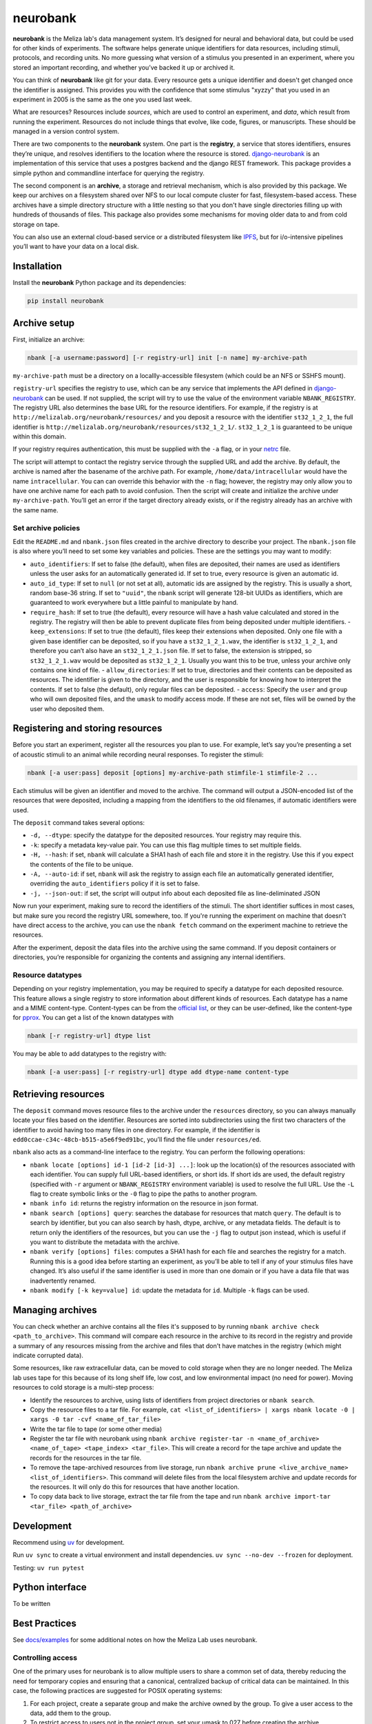 neurobank
=========

|ProjectStatus|_ |Version|_ |BuildStatus|_ |License|_ |PythonVersions|_

.. |ProjectStatus| image:: https://www.repostatus.org/badges/latest/active.svg
.. _ProjectStatus: https://www.repostatus.org/#active

.. |Version| image:: https://img.shields.io/pypi/v/neurobank.svg
.. _Version: https://pypi.python.org/pypi/neurobank/

.. |BuildStatus| image:: https://github.com/melizalab/neurobank/actions/workflows/python_tests.yml/badge.svg
.. _BuildStatus: https://github.com/melizalab/neurobank/actions/workflows/python_tests.yml

.. |License| image:: https://img.shields.io/pypi/l/neurobank.svg
.. _License: https://opensource.org/license/bsd-3-clause/

.. |PythonVersions| image:: https://img.shields.io/pypi/pyversions/neurobank.svg
.. _PythonVersions: https://pypi.python.org/pypi/neurobank/

**neurobank** is the Meliza lab's data management system. It’s designed for
neural and behavioral data, but could be used for other kinds of
experiments. The software helps generate unique identifiers for
data resources, including stimuli, protocols, and recording units. No
more guessing what version of a stimulus you presented in an experiment,
where you stored an important recording, and whether you’ve backed it up
or archived it.

You can think of **neurobank** like git for your data. Every resource gets a
unique identifier and doesn't get changed once the identifier is assigned. This
provides you with the confidence that some stimulus "xyzzy" that you used in an
experiment in 2005 is the same as the one you used last week.

What are resources? Resources include *sources*, which are used to control an
experiment, and *data*, which result from running the experiment. Resources do
not include things that evolve, like code, figures, or manuscripts. These should
be managed in a version control system.

There are two components to the **neurobank** system. One part is the
**registry**, a service that stores identifiers, ensures they’re unique, and
resolves identifiers to the location where the resource is stored.
`django-neurobank <https://github.com/melizalab/django-neurobank>`__ is an
implementation of this service that uses a postgres backend and the django REST
framework. This package provides a simple python and commandline interface for
querying the registry.

The second component is an **archive**, a storage and retrieval mechanism, which
is also provided by this package. We keep our archives on a filesystem shared
over NFS to our local compute cluster for fast, filesystem-based access. These
archives have a simple directory structure with a little nesting so that you
don't have single directories filling up with hundreds of thousands of files.
This package also provides some mechanisms for moving older data to and from
cold storage on tape.

You can also use an external cloud-based service or a distributed filesystem
like `IPFS <https://ipfs.io/>`__, but for i/o-intensive pipelines you’ll want to
have your data on a local disk. 

Installation
------------

Install the **neurobank** Python package and its dependencies:

.. code:: bash

   pip install neurobank

Archive setup
-------------

First, initialize an archive:

.. code:: bash

   nbank [-a username:password] [-r registry-url] init [-n name] my-archive-path

``my-archive-path`` must be a directory on a locallly-accessible
filesystem (which could be an NFS or SSHFS mount).

``registry-url`` specifies the registry to use, which can be any service
that implements the API defined in
`django-neurobank <https://github.com/melizalab/django-neurobank>`__ can
be used. If not supplied, the script will try to use the value of the
environment variable ``NBANK_REGISTRY``. The registry URL also
determines the base URL for the resource identifiers. For example, if
the registry is at ``http://melizalab.org/neurobank/resources/`` and you
deposit a resource with the identifier ``st32_1_2_1``, the full
identifier is ``http://melizalab.org/neurobank/resources/st32_1_2_1/``.
``st32_1_2_1`` is guaranteed to be unique within this domain.

If your registry requires authentication, this must be supplied with the
``-a`` flag, or in your
`netrc <https://www.gnu.org/software/inetutils/manual/html_node/The-_002enetrc-file.html>`__
file.

The script will attempt to contact the registry service through the
supplied URL and add the archive. By default, the archive is named after
the basename of the archive path. For example,
``/home/data/intracellular`` would have the name ``intracellular``. You
can can override this behavior with the ``-n`` flag; however, the
registry may only allow you to have one archive name for each path to
avoid confusion. Then the script will create and initialize the archive
under ``my-archive-path``. You’ll get an error if the target directory
already exists, or if the registry already has an archive with the same
name.

Set archive policies
~~~~~~~~~~~~~~~~~~~~

Edit the ``README.md`` and ``nbank.json`` files created in the archive
directory to describe your project. The ``nbank.json`` file is also
where you’ll need to set some key variables and policies. These are the
settings you may want to modify:

-  ``auto_identifiers``: If set to false (the default), when files are deposited, their names are used as identifiers unless the user asks for an automatically generated id. If set to true, every resource is given an automatic id.
- ``auto_id_type``: If set to ``null`` (or not set at all), automatic ids are assigned by the registry. This is usually a short, random base-36 string. If set to ``"uuid"``, the ``nbank`` script will generate 128-bit UUIDs as identifiers, which are guaranteed to work everywhere but a little painful to manipulate by hand.
-  ``require_hash``: If set to true (the default), every resource will have a hash value calculated and stored in the registry. The registry will then be able to prevent duplicate files from being deposited under multiple identifiers.
   - ``keep_extensions``: If set to true (the default), files keep their extensions when deposited. Only one file with a given base identifier can be deposited, so if you have a ``st32_1_2_1.wav``, the identifier is ``st32_1_2_1``, and therefore you can’t also have an ``st32_1_2_1.json`` file. If set to false, the extension is stripped, so ``st32_1_2_1.wav`` would be deposited as ``st32_1_2_1``. Usually you want this to be true, unless your archive only contains one kind of file.
   -  ``allow_directories``: If set to true, directories and their contents can be deposited as resources. The identifier is given to the directory, and the user is responsible for knowing how to interpret the contents. If set to false (the default), only regular files can be deposited.
   -  ``access``: Specify the ``user`` and ``group`` who will own deposited files, and the ``umask`` to modify access mode. If these are not set, files will be owned by the user who deposited them.

Registering and storing resources
---------------------------------

Before you start an experiment, register all the resources you plan to
use. For example, let’s say you’re presenting a set of acoustic stimuli
to an animal while recording neural responses. To register the stimuli:

.. code:: bash

   nbank [-a user:pass] deposit [options] my-archive-path stimfile-1 stimfile-2 ...

Each stimulus will be given an identifier and moved to the archive. The
command will output a JSON-encoded list of the resources that were
deposited, including a mapping from the identifiers to the old
filenames, if automatic identifiers were used.

The ``deposit`` command takes several options:

-  ``-d, --dtype``: specify the datatype for the deposited resources.
   Your registry may require this.
-  ``-k``: specify a metadata key-value pair. You can use this flag
   multiple times to set multiple fields.
-  ``-H, --hash``: if set, ``nbank`` will calculate a SHA1 hash of each
   file and store it in the registry. Use this if you expect the
   contents of the file to be unique.
-  ``-A, --auto-id``: if set, ``nbank`` will ask the registry to assign
   each file an automatically generated identifier, overriding the
   ``auto_identifiers`` policy if it is set to false.
-  ``-j, --json-out``: if set, the script will output info about each
   deposited file as line-deliminated JSON

Now run your experiment, making sure to record the identifiers of the stimuli.
The short identifier suffices in most cases, but make sure you record the
registry URL somewhere, too. If you're running the experiment on machine that
doesn't have direct access to the archive, you can use the ``nbank fetch`` command
on the experiment machine to retrieve the resources.

After the experiment, deposit the data files into the archive using the
same command. If you deposit containers or directories, you’re
responsible for organizing the contents and assigning any internal
identifiers.

Resource datatypes
~~~~~~~~~~~~~~~~~~

Depending on your registry implementation, you may be required to
specify a datatype for each deposited resource. This feature allows a
single registry to store information about different kinds of resources.
Each datatype has a name and a MIME content-type. Content-types can be
from the `official
list <https://www.iana.org/assignments/media-types/media-types.xhtml>`__,
or they can be user-defined, like the content-type for
`pprox <https://meliza.org/spec:2/pprox/>`__. You can get a list of the
known datatypes with

.. code:: bash

   nbank [-r registry-url] dtype list

You may be able to add datatypes to the registry with:

.. code:: bash

   nbank [-a user:pass] [-r registry-url] dtype add dtype-name content-type

Retrieving resources
--------------------

The ``deposit`` command moves resource files to the archive under the
``resources`` directory, so you can always manually locate your files
based on the identifier. Resources are sorted into subdirectories using
the first two characters of the identifier to avoid having too many
files in one directory. For example, if the identifier is
``edd0ccae-c34c-48cb-b515-a5e6f9ed91bc``, you’ll find the file under
``resources/ed``.

``nbank`` also acts as a command-line interface to the registry. You can
perform the following operations:

- ``nbank locate [options] id-1 [id-2 [id-3] ...]``: look up the location(s) of the resources associated with each identifier. You can supply full URL-based identifiers, or short ids. If short ids are used, the default registry (specified with ``-r`` argument or ``NBANK_REGISTRY`` environment variable) is used to resolve the full URL. Use the ``-L`` flag to create symbolic links or the ``-0`` flag to pipe the paths to another program.
-  ``nbank info id``: returns the registry information on the resource in json format.
-  ``nbank search [options] query``: searches the database for resources that match ``query``. The default is to search by identifier, but you can also search by hash, dtype, archive, or any metadata fields. The default is to return only the identifiers of the resources, but you can use the ``-j`` flag to output json instead, which is useful if you want to distribute the metadata with the archive.
-  ``nbank verify [options] files``: computes a SHA1 hash for each file and searches the registry for a match. Running this is a good idea before starting an experiment, as you’ll be able to tell if any of your stimulus files have changed. It’s also useful if the same identifier is used in more than one domain or if you have a data file that was inadvertently renamed.
-  ``nbank modify [-k key=value] id``: update the metadata for ``id``. Multiple ``-k`` flags can be used.

Managing archives
-----------------

You can check whether an archive contains all the files it's supposed to by running ``nbank archive check <path_to_archive>``. This command will compare each resource in the archive to its record in the registry and provide a summary of any resources missing from the archive and files that don't have matches in the registry (which might indicate corrupted data).

Some resources, like raw extracellular data, can be moved to cold storage when they are no longer needed. The Meliza lab uses tape for this because of its long shelf life, low cost, and low environmental impact (no need for power). Moving resources to cold storage is a multi-step process:

- Identify the resources to archive, using lists of identifiers from project directories or ``nbank search``.
- Copy the resource files to a tar file. For example, ``cat <list_of_identifiers> | xargs nbank locate -0 | xargs -0 tar -cvf <name_of_tar_file>``
- Write the tar file to tape (or some other media)
- Register the tar file with neurobank using ``nbank archive register-tar -n <name_of_archive> <name_of_tape> <tape_index> <tar_file>``. This will create a record for the tape archive and update the records for the resources in the tar file.
- To remove the tape-archived resources from live storage, run ``nbank archive prune <live_archive_name> <list_of_identifiers>``. This command will delete files from the local filesystem archive and update records for the resources. It will only do this for resources that have another location.
- To copy data back to live storage, extract the tar file from the tape and run ``nbank archive import-tar <tar_file> <path_of_archive>``

Development
-----------

Recommend using `uv <https://docs.astral.sh/uv/>`__ for development.

Run ``uv sync`` to create a virtual environment and install
dependencies. ``uv sync --no-dev --frozen`` for deployment.

Testing: ``uv run pytest``

Python interface
----------------

To be written

Best Practices
--------------

See `docs/examples <docs/examples.md>`__ for some additional notes on
how the Meliza Lab uses neurobank.

Controlling access
~~~~~~~~~~~~~~~~~~

One of the primary uses for neurobank is to allow multiple users to
share a common set of data, thereby reducing the need for temporary
copies and ensuring that a canonical, centralized backup of critical
data can be maintained. In this case, the following practices are
suggested for POSIX operating systems:

1. For each project, create a separate group and make the archive owned
   by the group. To give a user access to the data, add them to the
   group.
2. To restrict access to users not in the project group, set your umask
   to 027 before creating the archive.
3. Set the setgid (or setuid) bit on the subdirectories of the archive,
   so that files added to the archive become owned by the group.
   (``chmod 2770 resources metadata``). You may also consider setting
   the sticky bit so that files and directories can’t be accidentally
   deleted.
4. If your filesystem supports it, set the default ACL on subdirectories
   so that added files are accessible only to the group.
   (``setfacl -d -m u::rwx,g::rwx,o::- resources metadata``).

License
-------

**neurobank** is licensed under the GNU Public License, version 2. That
means you are free to use the code for anything you want, including a
commerical work, but you have to provide the source code, including any
modifications you make. You still own your data files and any associated
metadata. See COPYING for more details.
